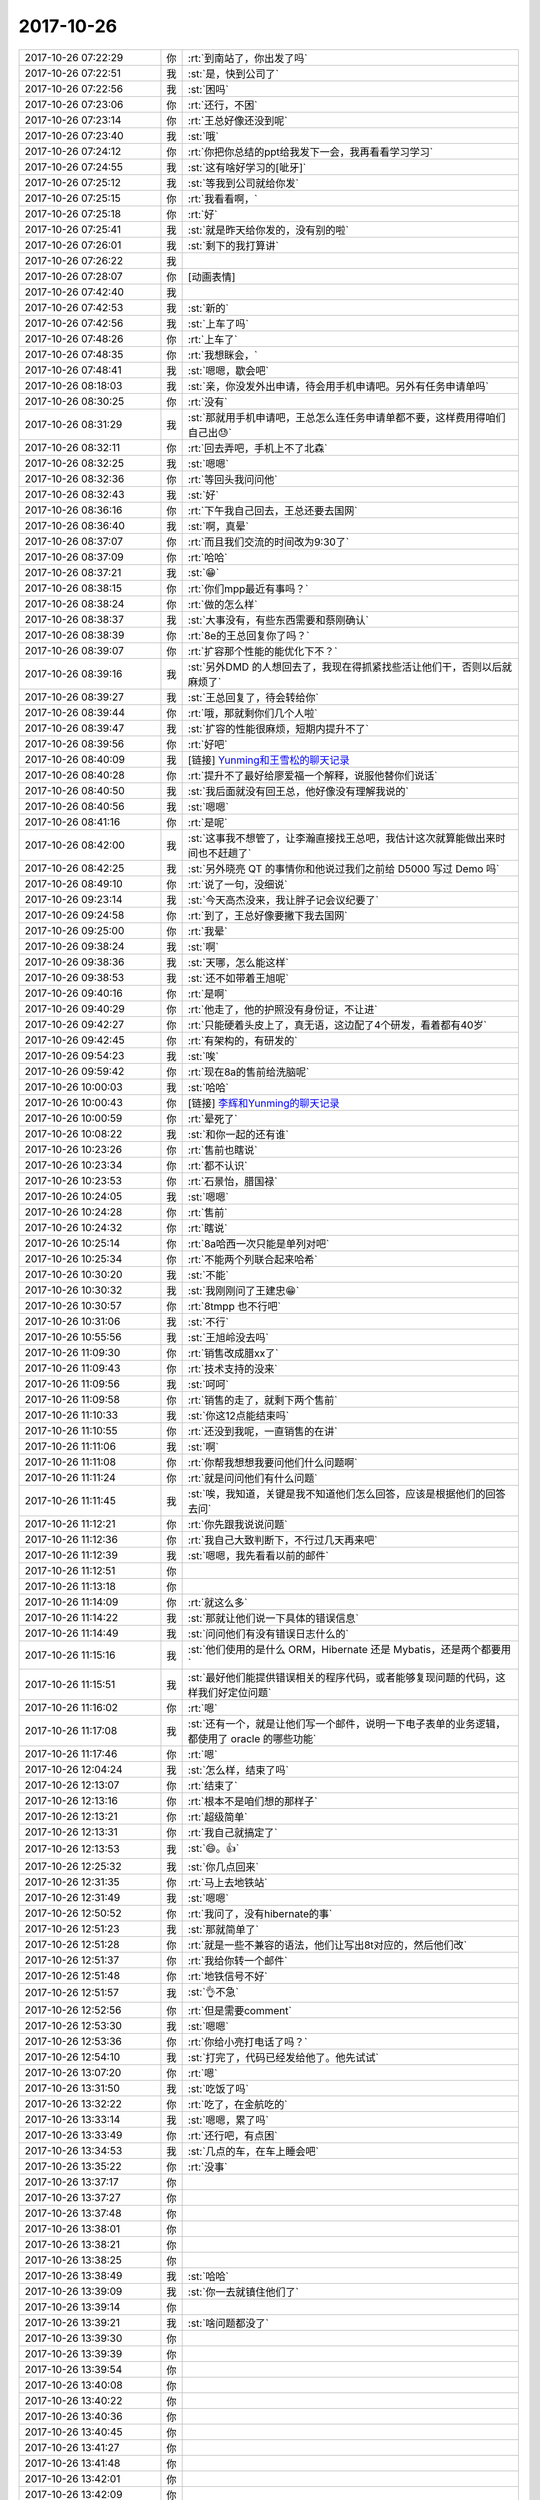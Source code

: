 2017-10-26
-------------

.. list-table::
   :widths: 25, 1, 60

   * - 2017-10-26 07:22:29
     - 你
     - :rt:`到南站了，你出发了吗`
   * - 2017-10-26 07:22:51
     - 我
     - :st:`是，快到公司了`
   * - 2017-10-26 07:22:56
     - 我
     - :st:`困吗`
   * - 2017-10-26 07:23:06
     - 你
     - :rt:`还行，不困`
   * - 2017-10-26 07:23:14
     - 你
     - :rt:`王总好像还没到呢`
   * - 2017-10-26 07:23:40
     - 我
     - :st:`哦`
   * - 2017-10-26 07:24:12
     - 你
     - :rt:`你把你总结的ppt给我发下一会，我再看看学习学习`
   * - 2017-10-26 07:24:55
     - 我
     - :st:`这有啥好学习的[呲牙]`
   * - 2017-10-26 07:25:12
     - 我
     - :st:`等我到公司就给你发`
   * - 2017-10-26 07:25:15
     - 你
     - :rt:`我看看啊，`
   * - 2017-10-26 07:25:18
     - 你
     - :rt:`好`
   * - 2017-10-26 07:25:41
     - 我
     - :st:`就是昨天给你发的，没有别的啦`
   * - 2017-10-26 07:26:01
     - 我
     - :st:`剩下的我打算讲`
   * - 2017-10-26 07:26:22
     - 我
     - .. image:: images/186978.jpg
          :width: 100px
   * - 2017-10-26 07:28:07
     - 你
     - [动画表情]
   * - 2017-10-26 07:42:40
     - 我
     - .. image:: images/186980.jpg
          :width: 100px
   * - 2017-10-26 07:42:53
     - 我
     - :st:`新的`
   * - 2017-10-26 07:42:56
     - 我
     - :st:`上车了吗`
   * - 2017-10-26 07:48:26
     - 你
     - :rt:`上车了`
   * - 2017-10-26 07:48:35
     - 你
     - :rt:`我想眯会，`
   * - 2017-10-26 07:48:41
     - 我
     - :st:`嗯嗯，歇会吧`
   * - 2017-10-26 08:18:03
     - 我
     - :st:`亲，你没发外出申请，待会用手机申请吧。另外有任务申请单吗`
   * - 2017-10-26 08:30:25
     - 你
     - :rt:`没有`
   * - 2017-10-26 08:31:29
     - 我
     - :st:`那就用手机申请吧，王总怎么连任务申请单都不要，这样费用得咱们自己出😓`
   * - 2017-10-26 08:32:11
     - 你
     - :rt:`回去弄吧，手机上不了北森`
   * - 2017-10-26 08:32:25
     - 我
     - :st:`嗯嗯`
   * - 2017-10-26 08:32:36
     - 你
     - :rt:`等回头我问问他`
   * - 2017-10-26 08:32:43
     - 我
     - :st:`好`
   * - 2017-10-26 08:36:16
     - 你
     - :rt:`下午我自己回去，王总还要去国网`
   * - 2017-10-26 08:36:40
     - 我
     - :st:`啊，真晕`
   * - 2017-10-26 08:37:07
     - 你
     - :rt:`而且我们交流的时间改为9:30了`
   * - 2017-10-26 08:37:09
     - 你
     - :rt:`哈哈`
   * - 2017-10-26 08:37:21
     - 我
     - :st:`😁`
   * - 2017-10-26 08:38:15
     - 你
     - :rt:`你们mpp最近有事吗？`
   * - 2017-10-26 08:38:24
     - 你
     - :rt:`做的怎么样`
   * - 2017-10-26 08:38:37
     - 我
     - :st:`大事没有，有些东西需要和蔡刚确认`
   * - 2017-10-26 08:38:39
     - 你
     - :rt:`8e的王总回复你了吗？`
   * - 2017-10-26 08:39:07
     - 你
     - :rt:`扩容那个性能的能优化下不？`
   * - 2017-10-26 08:39:16
     - 我
     - :st:`另外DMD 的人想回去了，我现在得抓紧找些活让他们干，否则以后就麻烦了`
   * - 2017-10-26 08:39:27
     - 我
     - :st:`王总回复了，待会转给你`
   * - 2017-10-26 08:39:44
     - 你
     - :rt:`哦，那就剩你们几个人啦`
   * - 2017-10-26 08:39:47
     - 我
     - :st:`扩容的性能很麻烦，短期内提升不了`
   * - 2017-10-26 08:39:56
     - 你
     - :rt:`好吧`
   * - 2017-10-26 08:40:09
     - 我
     - [链接] `Yunming和王雪松的聊天记录 <https://support.weixin.qq.com/cgi-bin/mmsupport-bin/readtemplate?t=page/favorite_record__w_unsupport>`_
   * - 2017-10-26 08:40:28
     - 你
     - :rt:`提升不了最好给廖爱福一个解释，说服他替你们说话`
   * - 2017-10-26 08:40:50
     - 我
     - :st:`我后面就没有回王总，他好像没有理解我说的`
   * - 2017-10-26 08:40:56
     - 我
     - :st:`嗯嗯`
   * - 2017-10-26 08:41:16
     - 你
     - :rt:`是呢`
   * - 2017-10-26 08:42:00
     - 我
     - :st:`这事我不想管了，让李瀚直接找王总吧，我估计这次就算能做出来时间也不赶趟了`
   * - 2017-10-26 08:42:25
     - 我
     - :st:`另外晓亮 QT 的事情你和他说过我们之前给 D5000 写过 Demo 吗`
   * - 2017-10-26 08:49:10
     - 你
     - :rt:`说了一句，没细说`
   * - 2017-10-26 09:23:14
     - 我
     - :st:`今天高杰没来，我让胖子记会议纪要了`
   * - 2017-10-26 09:24:58
     - 你
     - :rt:`到了，王总好像要撇下我去国网`
   * - 2017-10-26 09:25:00
     - 你
     - :rt:`我晕`
   * - 2017-10-26 09:38:24
     - 我
     - :st:`啊`
   * - 2017-10-26 09:38:36
     - 我
     - :st:`天哪，怎么能这样`
   * - 2017-10-26 09:38:53
     - 我
     - :st:`还不如带着王旭呢`
   * - 2017-10-26 09:40:16
     - 你
     - :rt:`是啊`
   * - 2017-10-26 09:40:29
     - 你
     - :rt:`他走了，他的护照没有身份证，不让进`
   * - 2017-10-26 09:42:27
     - 你
     - :rt:`只能硬着头皮上了，真无语，这边配了4个研发，看着都有40岁`
   * - 2017-10-26 09:42:45
     - 你
     - :rt:`有架构的，有研发的`
   * - 2017-10-26 09:54:23
     - 我
     - :st:`唉`
   * - 2017-10-26 09:59:42
     - 你
     - :rt:`现在8a的售前给洗脑呢`
   * - 2017-10-26 10:00:03
     - 我
     - :st:`哈哈`
   * - 2017-10-26 10:00:43
     - 你
     - [链接] `李辉和Yunming的聊天记录 <https://support.weixin.qq.com/cgi-bin/mmsupport-bin/readtemplate?t=page/favorite_record__w_unsupport>`_
   * - 2017-10-26 10:00:59
     - 你
     - :rt:`晕死了`
   * - 2017-10-26 10:08:22
     - 我
     - :st:`和你一起的还有谁`
   * - 2017-10-26 10:23:26
     - 你
     - :rt:`售前也瞎说`
   * - 2017-10-26 10:23:34
     - 你
     - :rt:`都不认识`
   * - 2017-10-26 10:23:53
     - 你
     - :rt:`石景怡，腊国禄`
   * - 2017-10-26 10:24:05
     - 我
     - :st:`嗯嗯`
   * - 2017-10-26 10:24:28
     - 你
     - :rt:`售前`
   * - 2017-10-26 10:24:32
     - 你
     - :rt:`瞎说`
   * - 2017-10-26 10:25:14
     - 你
     - :rt:`8a哈西一次只能是单列对吧`
   * - 2017-10-26 10:25:34
     - 你
     - :rt:`不能两个列联合起来哈希`
   * - 2017-10-26 10:30:20
     - 我
     - :st:`不能`
   * - 2017-10-26 10:30:32
     - 我
     - :st:`我刚刚问了王建忠😁`
   * - 2017-10-26 10:30:57
     - 你
     - :rt:`8tmpp 也不行吧`
   * - 2017-10-26 10:31:06
     - 我
     - :st:`不行`
   * - 2017-10-26 10:55:56
     - 我
     - :st:`王旭岭没去吗`
   * - 2017-10-26 11:09:30
     - 你
     - :rt:`销售改成腊xx了`
   * - 2017-10-26 11:09:43
     - 你
     - :rt:`技术支持的没来`
   * - 2017-10-26 11:09:56
     - 我
     - :st:`呵呵`
   * - 2017-10-26 11:09:58
     - 你
     - :rt:`销售的走了，就剩下两个售前`
   * - 2017-10-26 11:10:33
     - 我
     - :st:`你这12点能结束吗`
   * - 2017-10-26 11:10:55
     - 你
     - :rt:`还没到我呢，一直销售的在讲`
   * - 2017-10-26 11:11:06
     - 我
     - :st:`啊`
   * - 2017-10-26 11:11:08
     - 你
     - :rt:`你帮我想想我要问他们什么问题啊`
   * - 2017-10-26 11:11:24
     - 你
     - :rt:`就是问问他们有什么问题`
   * - 2017-10-26 11:11:45
     - 我
     - :st:`唉，我知道，关键是我不知道他们怎么回答，应该是根据他们的回答去问`
   * - 2017-10-26 11:12:21
     - 你
     - :rt:`你先跟我说说问题`
   * - 2017-10-26 11:12:36
     - 你
     - :rt:`我自己大致判断下，不行过几天再来吧`
   * - 2017-10-26 11:12:39
     - 我
     - :st:`嗯嗯，我先看看以前的邮件`
   * - 2017-10-26 11:12:51
     - 你
     - .. image:: images/187058.jpg
          :width: 100px
   * - 2017-10-26 11:13:18
     - 你
     - .. image:: images/187059.jpg
          :width: 100px
   * - 2017-10-26 11:14:09
     - 你
     - :rt:`就这么多`
   * - 2017-10-26 11:14:22
     - 我
     - :st:`那就让他们说一下具体的错误信息`
   * - 2017-10-26 11:14:49
     - 我
     - :st:`问问他们有没有错误日志什么的`
   * - 2017-10-26 11:15:16
     - 我
     - :st:`他们使用的是什么 ORM，Hibernate 还是 Mybatis，还是两个都要用`
   * - 2017-10-26 11:15:51
     - 我
     - :st:`最好他们能提供错误相关的程序代码，或者能够复现问题的代码，这样我们好定位问题`
   * - 2017-10-26 11:16:02
     - 你
     - :rt:`嗯`
   * - 2017-10-26 11:17:08
     - 我
     - :st:`还有一个，就是让他们写一个邮件，说明一下电子表单的业务逻辑，都使用了 oracle 的哪些功能`
   * - 2017-10-26 11:17:46
     - 你
     - :rt:`嗯`
   * - 2017-10-26 12:04:24
     - 我
     - :st:`怎么样，结束了吗`
   * - 2017-10-26 12:13:07
     - 你
     - :rt:`结束了`
   * - 2017-10-26 12:13:16
     - 你
     - :rt:`根本不是咱们想的那样子`
   * - 2017-10-26 12:13:21
     - 你
     - :rt:`超级简单`
   * - 2017-10-26 12:13:31
     - 你
     - :rt:`我自己就搞定了`
   * - 2017-10-26 12:13:53
     - 我
     - :st:`😄。👍`
   * - 2017-10-26 12:25:32
     - 我
     - :st:`你几点回来`
   * - 2017-10-26 12:31:35
     - 你
     - :rt:`马上去地铁站`
   * - 2017-10-26 12:31:49
     - 我
     - :st:`嗯嗯`
   * - 2017-10-26 12:50:52
     - 你
     - :rt:`我问了，没有hibernate的事`
   * - 2017-10-26 12:51:23
     - 我
     - :st:`那就简单了`
   * - 2017-10-26 12:51:28
     - 你
     - :rt:`就是一些不兼容的语法，他们让写出8t对应的，然后他们改`
   * - 2017-10-26 12:51:37
     - 你
     - :rt:`我给你转一个邮件`
   * - 2017-10-26 12:51:48
     - 你
     - :rt:`地铁信号不好`
   * - 2017-10-26 12:51:57
     - 我
     - :st:`👌不急`
   * - 2017-10-26 12:52:56
     - 你
     - :rt:`但是需要comment`
   * - 2017-10-26 12:53:30
     - 我
     - :st:`嗯嗯`
   * - 2017-10-26 12:53:36
     - 你
     - :rt:`你给小亮打电话了吗？`
   * - 2017-10-26 12:54:10
     - 我
     - :st:`打完了，代码已经发给他了。他先试试`
   * - 2017-10-26 13:07:20
     - 你
     - :rt:`嗯`
   * - 2017-10-26 13:31:50
     - 我
     - :st:`吃饭了吗`
   * - 2017-10-26 13:32:22
     - 你
     - :rt:`吃了，在金航吃的`
   * - 2017-10-26 13:33:14
     - 我
     - :st:`嗯嗯，累了吗`
   * - 2017-10-26 13:33:49
     - 你
     - :rt:`还行吧，有点困`
   * - 2017-10-26 13:34:53
     - 我
     - :st:`几点的车，在车上睡会吧`
   * - 2017-10-26 13:35:22
     - 你
     - :rt:`没事`
   * - 2017-10-26 13:37:17
     - 你
     - .. raw:: html
       
          <audio controls="controls"><source src="_static/mp3/187094.mp3" type="audio/mpeg" />不能播放语音</audio>
   * - 2017-10-26 13:37:27
     - 你
     - .. raw:: html
       
          <audio controls="controls"><source src="_static/mp3/187095.mp3" type="audio/mpeg" />不能播放语音</audio>
   * - 2017-10-26 13:37:48
     - 你
     - .. raw:: html
       
          <audio controls="controls"><source src="_static/mp3/187096.mp3" type="audio/mpeg" />不能播放语音</audio>
   * - 2017-10-26 13:38:01
     - 你
     - .. raw:: html
       
          <audio controls="controls"><source src="_static/mp3/187097.mp3" type="audio/mpeg" />不能播放语音</audio>
   * - 2017-10-26 13:38:21
     - 你
     - .. raw:: html
       
          <audio controls="controls"><source src="_static/mp3/187098.mp3" type="audio/mpeg" />不能播放语音</audio>
   * - 2017-10-26 13:38:25
     - 你
     - .. raw:: html
       
          <audio controls="controls"><source src="_static/mp3/187099.mp3" type="audio/mpeg" />不能播放语音</audio>
   * - 2017-10-26 13:38:49
     - 我
     - :st:`哈哈`
   * - 2017-10-26 13:39:09
     - 我
     - :st:`你一去就镇住他们了`
   * - 2017-10-26 13:39:14
     - 你
     - .. raw:: html
       
          <audio controls="controls"><source src="_static/mp3/187102.mp3" type="audio/mpeg" />不能播放语音</audio>
   * - 2017-10-26 13:39:21
     - 我
     - :st:`啥问题都没了`
   * - 2017-10-26 13:39:30
     - 你
     - .. raw:: html
       
          <audio controls="controls"><source src="_static/mp3/187104.mp3" type="audio/mpeg" />不能播放语音</audio>
   * - 2017-10-26 13:39:39
     - 你
     - .. raw:: html
       
          <audio controls="controls"><source src="_static/mp3/187105.mp3" type="audio/mpeg" />不能播放语音</audio>
   * - 2017-10-26 13:39:54
     - 你
     - .. raw:: html
       
          <audio controls="controls"><source src="_static/mp3/187106.mp3" type="audio/mpeg" />不能播放语音</audio>
   * - 2017-10-26 13:40:08
     - 你
     - .. raw:: html
       
          <audio controls="controls"><source src="_static/mp3/187107.mp3" type="audio/mpeg" />不能播放语音</audio>
   * - 2017-10-26 13:40:22
     - 你
     - .. raw:: html
       
          <audio controls="controls"><source src="_static/mp3/187108.mp3" type="audio/mpeg" />不能播放语音</audio>
   * - 2017-10-26 13:40:36
     - 你
     - .. raw:: html
       
          <audio controls="controls"><source src="_static/mp3/187109.mp3" type="audio/mpeg" />不能播放语音</audio>
   * - 2017-10-26 13:40:45
     - 你
     - .. raw:: html
       
          <audio controls="controls"><source src="_static/mp3/187110.mp3" type="audio/mpeg" />不能播放语音</audio>
   * - 2017-10-26 13:41:27
     - 你
     - .. raw:: html
       
          <audio controls="controls"><source src="_static/mp3/187111.mp3" type="audio/mpeg" />不能播放语音</audio>
   * - 2017-10-26 13:41:48
     - 你
     - .. raw:: html
       
          <audio controls="controls"><source src="_static/mp3/187112.mp3" type="audio/mpeg" />不能播放语音</audio>
   * - 2017-10-26 13:42:01
     - 你
     - .. raw:: html
       
          <audio controls="controls"><source src="_static/mp3/187113.mp3" type="audio/mpeg" />不能播放语音</audio>
   * - 2017-10-26 13:42:09
     - 你
     - .. raw:: html
       
          <audio controls="controls"><source src="_static/mp3/187114.mp3" type="audio/mpeg" />不能播放语音</audio>
   * - 2017-10-26 13:42:46
     - 我
     - :st:`嗯嗯，不错不错`
   * - 2017-10-26 13:42:48
     - 你
     - .. raw:: html
       
          <audio controls="controls"><source src="_static/mp3/187116.mp3" type="audio/mpeg" />不能播放语音</audio>
   * - 2017-10-26 13:43:04
     - 你
     - .. raw:: html
       
          <audio controls="controls"><source src="_static/mp3/187117.mp3" type="audio/mpeg" />不能播放语音</audio>
   * - 2017-10-26 13:43:14
     - 我
     - :st:`😄`
   * - 2017-10-26 13:44:48
     - 你
     - .. raw:: html
       
          <audio controls="controls"><source src="_static/mp3/187119.mp3" type="audio/mpeg" />不能播放语音</audio>
   * - 2017-10-26 13:44:58
     - 你
     - .. raw:: html
       
          <audio controls="controls"><source src="_static/mp3/187120.mp3" type="audio/mpeg" />不能播放语音</audio>
   * - 2017-10-26 13:45:45
     - 我
     - :st:`哈哈，说明你是福将呀`
   * - 2017-10-26 13:45:54
     - 我
     - :st:`只要你出马就没有问题了`
   * - 2017-10-26 13:46:12
     - 我
     - :st:`我的培训安排到4点了`
   * - 2017-10-26 13:46:13
     - 你
     - .. raw:: html
       
          <audio controls="controls"><source src="_static/mp3/187124.mp3" type="audio/mpeg" />不能播放语音</audio>
   * - 2017-10-26 13:46:25
     - 你
     - .. raw:: html
       
          <audio controls="controls"><source src="_static/mp3/187125.mp3" type="audio/mpeg" />不能播放语音</audio>
   * - 2017-10-26 13:46:52
     - 我
     - :st:`应该是在我后面吧`
   * - 2017-10-26 13:46:58
     - 你
     - .. raw:: html
       
          <audio controls="controls"><source src="_static/mp3/187127.mp3" type="audio/mpeg" />不能播放语音</audio>
   * - 2017-10-26 13:47:23
     - 你
     - .. raw:: html
       
          <audio controls="controls"><source src="_static/mp3/187128.mp3" type="audio/mpeg" />不能播放语音</audio>
   * - 2017-10-26 13:49:13
     - 我
     - :st:`哈哈，他们也不懂呀`
   * - 2017-10-26 13:50:55
     - 你
     - :rt:`是啊，说明一点基础都没有`
   * - 2017-10-26 13:55:13
     - 我
     - :st:`你今天上午发的仪电物联go 适配的需求，我记得好像之前刘畅那个 QT 项目里面提到了科东有 go 的适配`
   * - 2017-10-26 13:56:32
     - 你
     - :rt:`是`
   * - 2017-10-26 13:57:25
     - 我
     - :st:`不行让他们去问问，科东是怎么做适配的，咱们也学习学习[呲牙]`
   * - 2017-10-26 13:57:40
     - 你
     - :rt:`可以，`
   * - 2017-10-26 13:57:48
     - 你
     - :rt:`你会go吗？`
   * - 2017-10-26 13:57:53
     - 我
     - :st:`我会呀`
   * - 2017-10-26 13:58:02
     - 我
     - :st:`我估计咱们部门也就我一个会了`
   * - 2017-10-26 13:58:13
     - 你
     - :rt:`我们怎么可能跟一个语言适配呢`
   * - 2017-10-26 13:58:38
     - 我
     - :st:`go 有一个数据库接口，我们就实现这个接口就行了`
   * - 2017-10-26 13:59:41
     - 你
     - :rt:`我带了充电宝，带错线了`
   * - 2017-10-26 13:59:51
     - 我
     - :st:`啊`
   * - 2017-10-26 14:00:09
     - 你
     - :rt:`真晕`
   * - 2017-10-26 14:00:12
     - 我
     - :st:`还有多少电`
   * - 2017-10-26 14:00:14
     - 你
     - :rt:`还有23`
   * - 2017-10-26 14:00:28
     - 我
     - :st:`歇会吧，别聊了，回来赶紧充电`
   * - 2017-10-26 14:00:36
     - 你
     - [动画表情]
   * - 2017-10-26 14:34:58
     - 你
     - :rt:`上车了`
   * - 2017-10-26 14:35:18
     - 我
     - :st:`嗯嗯`
   * - 2017-10-26 15:13:20
     - 你
     - :rt:`感觉咱们部门就是高杰和王总对话`
   * - 2017-10-26 15:13:28
     - 你
     - :rt:`就这么俩闲人`
   * - 2017-10-26 15:13:47
     - 我
     - :st:`是的`
   * - 2017-10-26 15:14:19
     - 你
     - :rt:`我还是觉得出差好玩`
   * - 2017-10-26 15:14:33
     - 你
     - :rt:`长见识哈哈`
   * - 2017-10-26 15:14:35
     - 我
     - :st:`😀`
   * - 2017-10-26 15:14:49
     - 我
     - :st:`是，应该多出去`
   * - 2017-10-26 15:32:37
     - 我
     - :st:`下车了吗`
   * - 2017-10-26 15:58:11
     - 我
     - :st:`去529`
   * - 2017-10-26 15:59:02
     - 你
     - :rt:`好`